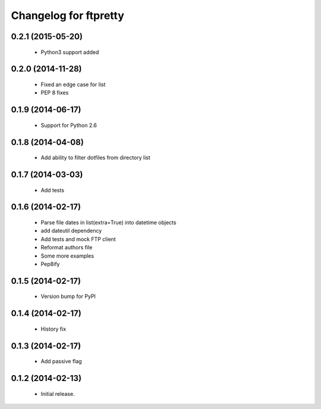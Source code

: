 Changelog for ftpretty
======================

0.2.1 (2015-05-20)
------------------
   - Python3 support added

0.2.0 (2014-11-28)
------------------
   - Fixed an edge case for list
   - PEP 8 fixes

0.1.9 (2014-06-17)
------------------
   - Support for Python 2.6

0.1.8 (2014-04-08)
------------------
   - Add ability to filter dotfiles from directory list

0.1.7 (2014-03-03)
------------------
   - Add tests

0.1.6 (2014-02-17)
------------------
   - Parse file dates in list(extra=True) into datetime objects
   - add dateutil dependency
   - Add tests and mock FTP client
   - Reformat authors file
   - Some more examples
   - Pep8ify

0.1.5 (2014-02-17)
------------------
   - Version bump for PyPI

0.1.4 (2014-02-17)
------------------
   - History fix

0.1.3 (2014-02-17)
------------------
   - Add passive flag

0.1.2 (2014-02-13)
------------------
   - Initial release.
